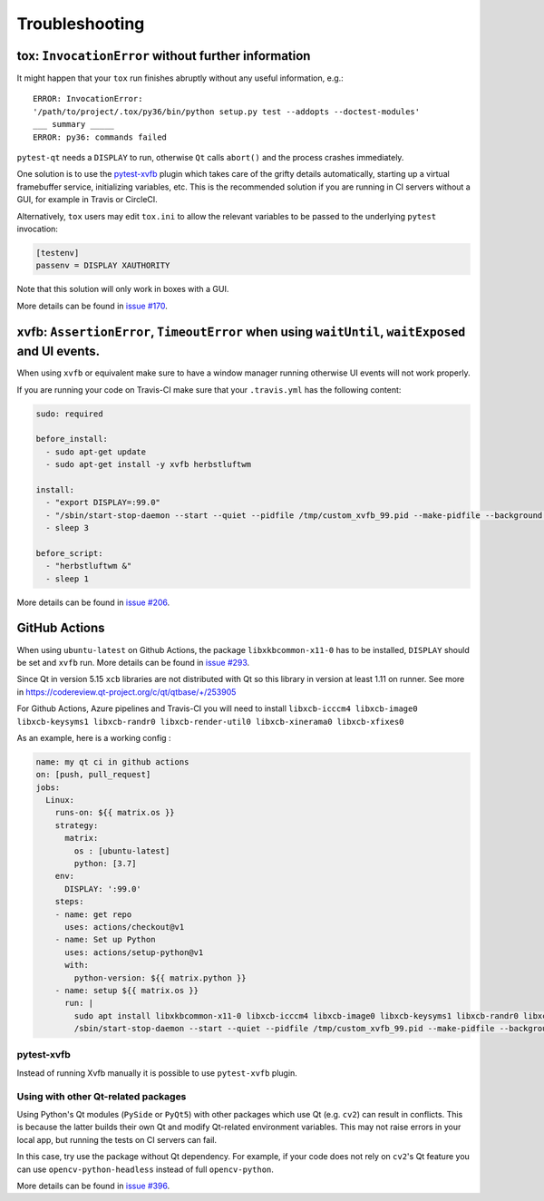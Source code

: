 Troubleshooting
===============


tox: ``InvocationError`` without further information
----------------------------------------------------

It might happen that your ``tox`` run finishes abruptly without any useful information, e.g.::

    ERROR: InvocationError:
    '/path/to/project/.tox/py36/bin/python setup.py test --addopts --doctest-modules'
    ___ summary _____
    ERROR: py36: commands failed

``pytest-qt`` needs a ``DISPLAY`` to run, otherwise ``Qt`` calls ``abort()`` and the process crashes immediately.

One solution is to use the `pytest-xvfb`_ plugin which takes care of the grifty details automatically, starting up a virtual framebuffer service, initializing variables, etc. This is the recommended solution if you are running in CI servers without a GUI, for example in Travis or CircleCI.

Alternatively, ``tox`` users may edit ``tox.ini`` to allow the relevant variables to be passed to the underlying
``pytest`` invocation:

.. code-block:: ini

    [testenv]
    passenv = DISPLAY XAUTHORITY

Note that this solution will only work in boxes with a GUI.

More details can be found in `issue #170`_.

.. _pytest-xvfb: https://pypi.python.org/pypi/pytest-xvfb/
.. _issue #170: https://github.com/pytest-dev/pytest-qt/issues/170



xvfb: ``AssertionError``, ``TimeoutError`` when using ``waitUntil``, ``waitExposed`` and UI events.
---------------------------------------------------------------------------------------------------

When using ``xvfb`` or equivalent make sure to have a window manager running otherwise UI events will not work properly.

If you are running your code on Travis-CI make sure that your ``.travis.yml`` has the following content:

.. code-block:: yaml

    sudo: required

    before_install:
      - sudo apt-get update
      - sudo apt-get install -y xvfb herbstluftwm

    install:
      - "export DISPLAY=:99.0"
      - "/sbin/start-stop-daemon --start --quiet --pidfile /tmp/custom_xvfb_99.pid --make-pidfile --background --exec /usr/bin/Xvfb -- :99 -screen 0 1920x1200x24 -ac +extension GLX +render -noreset"
      - sleep 3

    before_script:
      - "herbstluftwm &"
      - sleep 1

More details can be found in `issue #206`_.

.. _issue #206: https://github.com/pytest-dev/pytest-qt/issues/206

GitHub Actions
----------------

When using ``ubuntu-latest`` on Github Actions, the package ``libxkbcommon-x11-0`` has to be installed, ``DISPLAY`` should be set and ``xvfb`` run. More details can be found in `issue #293`_.

.. _issue #293: https://github.com/pytest-dev/pytest-qt/issues/293

Since Qt in version 5.15 ``xcb`` libraries are not distributed with Qt so this library in version at least 1.11 on runner. See more in https://codereview.qt-project.org/c/qt/qtbase/+/253905

For Github Actions, Azure pipelines and Travis-CI you will need to install ``libxcb-icccm4 libxcb-image0 libxcb-keysyms1 libxcb-randr0 libxcb-render-util0 libxcb-xinerama0 libxcb-xfixes0``

As an example, here is a working config :

.. code-block:: yaml

    name: my qt ci in github actions
    on: [push, pull_request]
    jobs:
      Linux:
        runs-on: ${{ matrix.os }}
        strategy:
          matrix:
            os : [ubuntu-latest]
            python: [3.7]
        env:
          DISPLAY: ':99.0'
        steps:
        - name: get repo
          uses: actions/checkout@v1
        - name: Set up Python
          uses: actions/setup-python@v1
          with:
            python-version: ${{ matrix.python }}
        - name: setup ${{ matrix.os }}
          run: |
            sudo apt install libxkbcommon-x11-0 libxcb-icccm4 libxcb-image0 libxcb-keysyms1 libxcb-randr0 libxcb-render-util0 libxcb-xinerama0 libxcb-xfixes0
            /sbin/start-stop-daemon --start --quiet --pidfile /tmp/custom_xvfb_99.pid --make-pidfile --background --exec /usr/bin/Xvfb -- :99 -screen 0 1920x1200x24 -ac +extension GLX

pytest-xvfb
~~~~~~~~~~~

Instead of running Xvfb manually it is possible to use ``pytest-xvfb`` plugin.

Using with other Qt-related packages
~~~~~~~~~~~~~~~~~~~~~~~~~~~~~~~~~~~~

Using Python's Qt modules (``PySide`` or ``PyQt5``) with other packages which
use Qt (e.g. ``cv2``) can result in conflicts. This is because the latter builds
their own Qt and modify Qt-related environment variables. This may not raise errors
in your local app, but running the tests on CI servers can fail.

In this case, try use the package without Qt dependency. For example, if your
code does not rely on ``cv2``'s Qt feature you can use
``opencv-python-headless`` instead of full ``opencv-python``.

More details can be found in `issue #396`_.

.. _issue #396: https://github.com/pytest-dev/pytest-qt/issues/396
